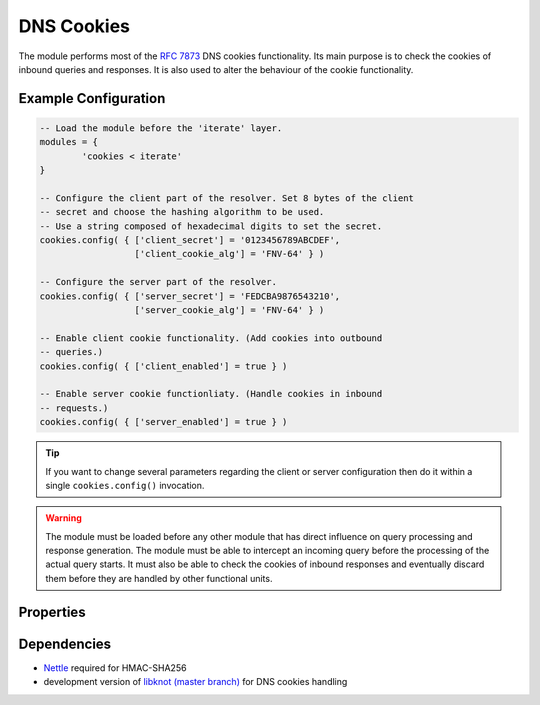 .. _mod-cookies:

DNS Cookies
-----------

The module performs most of the :rfc:`7873` DNS cookies functionality. Its main purpose is to check the cookies of inbound queries and responses. It is also used to alter the behaviour of the cookie functionality.

Example Configuration
^^^^^^^^^^^^^^^^^^^^^

.. code-block:: lua

	-- Load the module before the 'iterate' layer.
	modules = {
	        'cookies < iterate'
	}

	-- Configure the client part of the resolver. Set 8 bytes of the client
	-- secret and choose the hashing algorithm to be used.
	-- Use a string composed of hexadecimal digits to set the secret.
	cookies.config( { ['client_secret'] = '0123456789ABCDEF',
	                  ['client_cookie_alg'] = 'FNV-64' } )

	-- Configure the server part of the resolver.
	cookies.config( { ['server_secret'] = 'FEDCBA9876543210',
	                  ['server_cookie_alg'] = 'FNV-64' } )

	-- Enable client cookie functionality. (Add cookies into outbound
	-- queries.)
	cookies.config( { ['client_enabled'] = true } )

	-- Enable server cookie functionliaty. (Handle cookies in inbound
	-- requests.)
	cookies.config( { ['server_enabled'] = true } )

.. tip:: If you want to change several parameters regarding the client or server configuration then do it within a single ``cookies.config()`` invocation.

.. warning:: The module must be loaded before any other module that has direct influence on query processing and response generation. The module must be able to intercept an incoming query before the processing of the actual query starts. It must also be able to check the cookies of inbound responses and eventually discard them before they are handled by other functional units.

Properties
^^^^^^^^^^

.. function:: cookies.config(configuration)

  :param table configuration: part of cookie configuration to be changed, may be called without parameter
  :return: JSON dictionary containing current configuration

  The function may be called without any parameter. In such case it only returns current configuration. The returned JSON alsao contains available algorithm choices.

Dependencies
^^^^^^^^^^^^

* `Nettle <https://www.lysator.liu.se/~nisse/nettle/>`_ required for HMAC-SHA256
* development version of `libknot (master branch) <https://gitlab.labs.nic.cz/labs/knot/tree/master>`_ for DNS cookies handling
